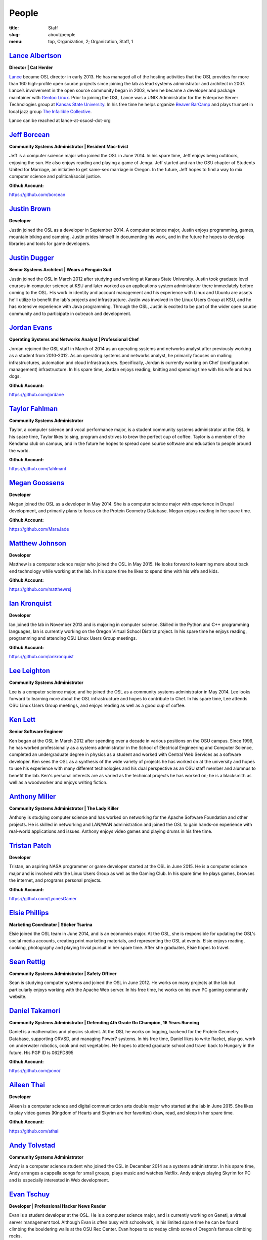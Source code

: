 People
======
:title: Staff
:slug: about/people
:menu: top, Organization, 2; Organization, Staff, 1


`Lance Albertson`_
------------------

.. image:: /images/lalbertson.jpg
    :scale: 50%
    :align: right
    :alt: Lance Albertson

.. class:: no-breaks

  **Director | Cat Herder**

`Lance`_ became OSL director in early 2013. He has managed all of the hosting
activities that the OSL provides for more than 160 high-profile open source
projects since joining the lab as lead systems administrator and architect in
2007. Lance’s involvement in the open source community began in 2003, when he
became a developer and package maintainer with `Gentoo Linux`_. Prior to
joining the OSL, Lance was a UNIX Administrator for the Enterprise Server
Technologies group at `Kansas State University`_. In his free time he helps
organize `Beaver BarCamp`_ and plays trumpet in local jazz group `The
Infallible Collective`_.

Lance can be reached at lance-at-osuosl-dot-org

.. raw:: html

  <br/>

.. _Lance: http://lancealbertson.com
.. _Gentoo Linux: http://gentoo.org
.. _Kansas State University: http://ksu.edu
.. _Beaver BarCamp: http://beaverbarcamp.org
.. _The Infallible Collective: http://infalliblecollective.com


`Jeff Borcean`_
---------------

.. image:: /images/jborcean.jpg
    :scale: 50%
    :align: right
    :alt: Jeff Borcean

.. class:: no-breaks

  **Community Systems Administrator | Resident Mac-tivist**

Jeff is a computer science major who joined the OSL in June 2014. In his spare
time, Jeff enjoys being outdoors, enjoying the sun. He also enjoys reading and
playing a game of Jenga. Jeff started and ran the OSU chapter of Students
United for Marriage, an initiative to get same-sex marriage in Oregon. In the
future, Jeff hopes to find a way to mix computer science and political/social
justice.

.. class:: no-breaks

  **Github Account:**

https://github.com/borcean

.. raw:: html

  <br/>

`Justin Brown`_
---------------

.. image:: /images/jbrown.jpg
    :scale: 50%
    :align: right
    :alt: Justin Brown

.. class:: no-breaks

  **Developer**

Justin joined the OSL as a developer in September 2014. A computer science
major, Justin enjoys programming, games, mountain biking and camping. Justin
prides himself in documenting his work, and in the future he hopes to develop
libraries and tools for game developers.

.. raw:: html

  <br/>

`Justin Dugger`_
----------------

.. image:: /images/jdugger.jpg
    :scale: 50%
    :align: right
    :alt: Justin Dugger

.. class:: no-breaks

  **Senior Systems Architect | Wears a Penguin Suit**

Justin joined the OSL in March 2012 after studying and working at Kansas State
University. Justin took graduate level courses in computer science at KSU and
later worked as an applications system administrator there immediately before
coming to the OSL. His work in identity and account management and his
experience with Linux and Ubuntu are assets he'll utilize to benefit the
lab's projects and infrastructure. Justin was involved in the Linux Users
Group at KSU, and he has extensive experience with Java programming. Through
the OSL, Justin is excited to be part of the wider open source community and
to participate in outreach and development.

.. raw:: html

  <br/>

`Jordan Evans`_
---------------

.. image:: /images/jevans.jpg
    :scale: 50%
    :align: right
    :alt: Jordan Evans

.. class:: no-breaks

  **Operating Systems and Networks Analyst | Professional Chef**

Jordan rejoined the OSL staff in March of 2014 as an operating systems and
networks analyst after previously working as a student from 2010-2012. As an
operating systems and networks analyst, he primarily focuses on mailing
infrastructures, automation and cloud infrastructures. Specifically, Jordan is
currently working on Chef (configuration management) infrastructure. In his
spare time, Jordan enjoys reading, knitting and spending time with his wife
and two dogs.

.. class:: no-breaks

  **Github Account:**

https://github.com/jordane

.. raw:: html

  <br/>

`Taylor Fahlman`_
------------------

.. image:: /images/tfahlman.jpg
    :scale: 50%
    :align: right
    :alt: Taylor Fahlman

.. class:: no-breaks

  **Community Systems Administrator**

Taylor, a computer science and vocal performance major, is a student community
systems administrator at the OSL. In his spare time, Taylor likes to sing,
program and strives to brew the perfect cup of coffee. Taylor is a member of
the Kendama club on campus, and in the future he hopes to spread open source
software and education to people around the world.

.. class:: no-breaks

  **Github Account:**

https://github.com/fahlmant

.. raw:: html

  <br/>

`Megan Goossens`_
-----------------

.. image:: /images/mgoossens.jpg
    :scale: 50%
    :align: right
    :alt: Megan Goossens

.. class:: no-breaks

  **Developer**

Megan joined the OSL as a developer in May 2014. She is a computer science
major with experience in Drupal development, and primarily plans to focus on
the Protein Geometry Database. Megan enjoys reading in her spare time.

.. class:: no-breaks

  **Github Account:**

https://github.com/MaraJade

.. raw:: html

  <br/>

`Matthew Johnson`_
------------------

.. image:: /images/mjohnson.jpg
    :scale: 50%
    :align: right
    :alt: Matthew Johnson

.. class:: no-breaks

  **Developer**

Matthew is a computer science major who joined the OSL in May 2015. He looks
forward to learning more about back end technology while working at the lab. In
his spare time he likes to spend time with his wife and kids.

.. class:: no-breaks

  **Github Account:**

https://github.com/matthewrsj

.. raw:: html

  <br/>

`Ian Kronquist`_
----------------

.. image:: /images/ikronquist.jpg
    :scale: 50%
    :align: right
    :alt: Ian Kronquist

.. class:: no-breaks

  **Developer**

Ian joined the lab in November 2013 and is majoring in computer science.
Skilled in the Python and C++ programming languages, Ian is currently working
on the Oregon Virtual School District project. In his spare time he enjoys
reading, programming and attending OSU Linux Users Group meetings.

.. class:: no-breaks

  **Github Account:**

https://github.com/iankronquist

.. raw:: html

  <br/>

`Lee Leighton`_
---------------

.. image:: /images/lleighton.jpg
    :scale: 50%
    :align: right
    :alt: Lee Leighton

.. class:: no-breaks

  **Community Systems Administrator**

Lee is a computer science major, and he joined the OSL as a community systems
administrator in May 2014. Lee looks forward to learning more about the OSL
infrastructure and hopes to contribute to Chef. In his spare time, Lee attends
OSU Linux Users Group meetings, and enjoys reading as well as a good cup of
coffee.

.. raw:: html

  <br/>

`Ken Lett`_
-----------

.. image:: /images/klett.jpg
    :scale: 50%
    :align: right
    :alt: Ken Lett

.. class:: no-breaks

  **Senior Software Engineer**

Ken began at the OSL in March 2012 after spending over a decade in various
positions on the OSU campus. Since 1999, he has worked professionally as a
systems administrator in the School of Electrical Engineering and Computer
Science, completed an undergraduate degree in physics as a student and worked
with Central Web Services as a software developer. Ken sees the OSL as a
synthesis of the wide variety of projects he has worked on at the university
and hopes to use his experience with many different technologies and his dual
perspective as an OSU staff member and alumnus to benefit the lab. Ken's
personal interests are as varied as the technical projects he has worked on;
he is a blacksmith as well as a woodworker and enjoys writing fiction.

.. raw:: html

  <br/>

`Anthony Miller`_
-----------------

.. image:: /images/amiller.jpg
    :scale: 50%
    :align: right
    :alt: Anthony Miller

.. class:: no-breaks

  **Community Systems Administrator | The Lady Killer**

Anthony is studying computer science and has worked on networking for the
Apache Software Foundation and other projects. He is skilled in networking and
LAN/WAN administration and joined the OSL to gain hands-on experience with
real-world applications and issues. Anthony enjoys video games and playing
drums in his free time.

.. raw:: html

  <br/>

`Tristan Patch`_
----------------

.. image:: /images/tpatch.jpg
    :scale: 50%
    :align: right
    :alt: Tristan Patch

.. class:: no-breaks

  **Developer**

Tristan, an aspiring NASA programmer or game developer started at the OSL in
June 2015. He is a computer science major and is involved with the Linux Users
Group as well as the Gaming Club. In his spare time he plays games, browses
the internet, and programs personal projects.

.. class:: no-breaks

  **Github Account:**

https://github.com/LyonesGamer

.. raw:: html

  <br/>

`Elsie Phillips`_
-----------------

.. image:: /images/ephillips.jpg
    :scale: 50%
    :align: right
    :alt: Elsie Phillips

.. class:: no-breaks

  **Marketing Coordinator | Sticker Tsarina**

Elsie joined the OSL team in June 2014, and is an economics major. At the OSL,
she is responsible for updating the OSL's social media accounts, creating
print marketing materials, and representing the OSL at events. Elsie enjoys
reading, cooking, photography and playing trivial pursuit in her spare time.
After she graduates, Elsie hopes to travel.

.. raw:: html

  <br/>

`Sean Rettig`_
--------------

.. image:: /images/srettig.jpg
    :scale: 50%
    :align: right
    :alt: Sean Rettig

.. class:: no-breaks

  **Community Systems Administrator | Safety Officer**

Sean is studying computer systems and joined the OSL in June 2012. He works on
many projects at the lab but particularly enjoys working with the Apache Web
server. In his free time, he works on his own PC gaming community website.

.. raw:: html

  <br/>

`Daniel Takamori`_
------------------

.. image:: /images/dtakamori.jpg
    :scale: 50%
    :align: right
    :alt: Daniel Takamori

.. class:: no-breaks

  **Community Systems Administrator | Defending 4th Grade Go Champion, 16 Years
  Running**

Daniel is a mathematics and physics student. At the OSL he works on logging,
backend for the Protein Geometry Database, supporting ORVSD, and managing
Power7 systems. In his free time, Daniel likes to write Racket, play go, work
on underwater robotics, cook and eat vegetables. He hopes to attend graduate
school and travel back to Hungary in the future. His PGP ID is 062FD895

.. class:: no-breaks

  **Github Account:**

https://github.com/pono/

.. raw:: html

  <br/>

`Aileen Thai`_
------------------

.. image:: /images/athai.jpg
    :scale: 50%
    :align: right
    :alt: Aileen Thai

.. class:: no-breaks

  **Developer**

Aileen is a computer science and digital communication arts double major who
started at the lab in June 2015. She likes to play video games (Kingdom of
Hearts and Skyrim are her favorites) draw, read, and sleep in her spare time.

.. class:: no-breaks

  **Github Account:**

https://github.com/athai

.. raw:: html

  <br/>

`Andy Tolvstad`_
----------------

.. image:: /images/atolvstad.jpg
    :scale: 50%
    :align: right
    :alt: Andy Tolvstad

.. class:: no-breaks

  **Community Systems Administrator**

Andy is a computer science student who joined the OSL in December 2014 as a
systems administrator. In his spare time, Andy arranges a cappella songs for
small groups, plays music and watches Netflix. Andy enjoys playing Skyrim for
PC and is especially interested in Web development.

.. raw:: html

  <br/>

`Evan Tschuy`_
--------------

.. image:: /images/etschuy.jpg
    :scale: 50%
    :align: right
    :alt: Evan Tschuy

.. class:: no-breaks

  **Developer | Professional Hacker News Reader**

Evan is a student developer at the OSL. He is a computer science major, and is
currently working on Ganeti, a virtual server management tool. Although Evan
is often busy with schoolwork, in his limited spare time he can be found
climbing the bouldering walls at the OSU Rec Center. Evan hopes to someday
climb some of Oregon’s famous climbing rocks.

.. class:: no-breaks

  **Github Account:**

http://github.com/tschuy

.. raw:: html

  <br/>

`Jack Twilley`_
---------------

.. image:: /images/jtwilley.jpg
    :scale: 50%
    :align: right
    :alt: Jack Twilley

.. class:: no-breaks

  **Developer | Maker of Things**

While Jack has spent most of his career working with computers, he is
currently studying food science and technology at Oregon State University. At
the OSL, Jack works on the Protein Geometry Database project and also mentors
students. When he’s not brewing tasty, award-winning mead, Jack maintains a
number of solo open source projects and watches “Doctor Who.”

.. class:: no-breaks

  **Github Account:**

https://github.com/mathuin

.. raw:: html

  <br/>

`Elijah Voigt`_
----------------

.. image:: /images/evoigt.jpg
    :scale: 50%
    :align: right
    :alt: Eli Voigt

.. class:: no-breaks

  **Developer | COFFEE COFFEE COFFEE enthusiast**

Elijah is a computer science major who joined the OSL team in June 2014 as a
student developer. At the OSL, Elijah works on Oregon Virtual School District
Central and contributes to Fenestra. Elijah enjoys reading, making games and
writing stories/blog posts in his spare time. Before graduation, Elijah is
hoping to start his own software company.

.. class:: no-breaks

  **Github Account:**

https://github.com/ElijahCaine

.. raw:: html

  <br/>

`Lucy Wyman`_
-------------

.. image:: /images/lwyman.jpg
    :scale: 50%
    :align: right
    :alt: Lucy Wyman

.. class:: no-breaks

  **Front-end Engineer | Open Sourceress**

Lucy, a Junior studying computer science, started working for the Lab in
November, 2013. She designs the front-end for our web-applications, maintains
osuosl.org, and constructs websites for other OSL projects (such as Devops
Daycamp and Beaver Barcamp). Lucy specializes in web development, and is
skilled at HTML, CSS, Javascript and Python. She enjoys programming, running,
and cooking. In addition, Lucy is Vice President of the OSU Linux Users Group,
and leads Devops Bootcamp, and outreach program for budding software
developers.

.. class:: no-breaks

  **Github Account:**

https://github.com/lucywyman

.. raw:: html

  <br/>
